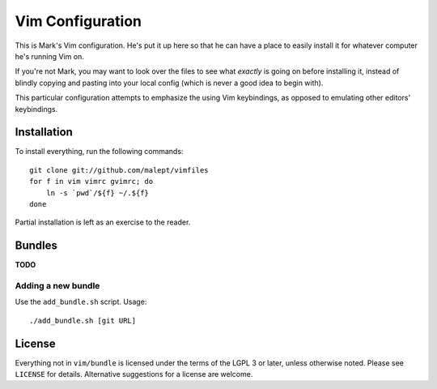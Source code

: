 Vim Configuration
=================

This is Mark's Vim configuration. He's put it up here so that he can have
a place to easily install it for whatever computer he's running Vim on.

If you're not Mark, you may want to look over the files to see what
*exactly* is going on before installing it, instead of blindly copying and
pasting into your local config (which is never a good idea to begin with).

This particular configuration attempts to emphasize the using Vim keybindings,
as opposed to emulating other editors' keybindings.

Installation
------------

To install everything, run the following commands::

    git clone git://github.com/malept/vimfiles
    for f in vim vimrc gvimrc; do
        ln -s `pwd`/${f} ~/.${f}
    done

Partial installation is left as an exercise to the reader.

Bundles
-------

**TODO**

Adding a new bundle
~~~~~~~~~~~~~~~~~~~

Use the ``add_bundle.sh`` script. Usage::

    ./add_bundle.sh [git URL]

License
-------

Everything not in ``vim/bundle`` is licensed under the terms of the LGPL 3
or later, unless otherwise noted. Please see ``LICENSE`` for details.
Alternative suggestions for a license are welcome.
